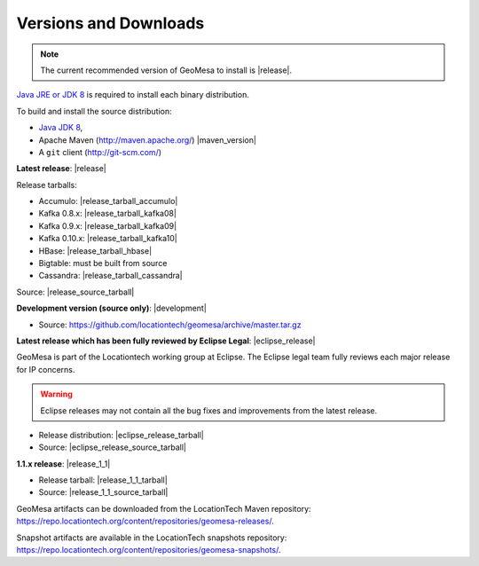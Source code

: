.. _versions_and_downloads:

Versions and Downloads
======================

.. note::

    The current recommended version of GeoMesa to install is |release|.

`Java JRE or JDK 8`_ is required to install each binary distribution.

.. _Java JRE or JDK 8: http://www.oracle.com/technetwork/java/javase/downloads/index.html

To build and install the source distribution:

* `Java JDK 8 <http://www.oracle.com/technetwork/java/javase/downloads/index.html>`__,
* Apache Maven (http://maven.apache.org/) |maven_version|
* A ``git`` client (http://git-scm.com/)

**Latest release**: |release|

.. TODO: substitutions don't work in some kinds of markup, including URLs

Release tarballs:

* Accumulo: |release_tarball_accumulo|
* Kafka 0.8.x: |release_tarball_kafka08|
* Kafka 0.9.x: |release_tarball_kafka09|
* Kafka 0.10.x: |release_tarball_kafka10|
* HBase: |release_tarball_hbase|
* Bigtable: must be built from source
* Cassandra: |release_tarball_cassandra|

Source: |release_source_tarball|

**Development version (source only)**: |development|

* Source: https://github.com/locationtech/geomesa/archive/master.tar.gz

**Latest release which has been fully reviewed by Eclipse Legal**: |eclipse_release|

GeoMesa is part of the Locationtech working group at Eclipse. The Eclipse legal team fully reviews each major release for IP concerns.

.. warning::

    Eclipse releases may not contain all the bug fixes and improvements from the latest release.

* Release distribution: |eclipse_release_tarball|
* Source: |eclipse_release_source_tarball|

**1.1.x release**: |release_1_1|

* Release tarball: |release_1_1_tarball|
* Source: |release_1_1_source_tarball|

GeoMesa artifacts can be downloaded from the LocationTech Maven repository: https://repo.locationtech.org/content/repositories/geomesa-releases/.

Snapshot artifacts are available in the LocationTech snapshots repository: https://repo.locationtech.org/content/repositories/geomesa-snapshots/.

